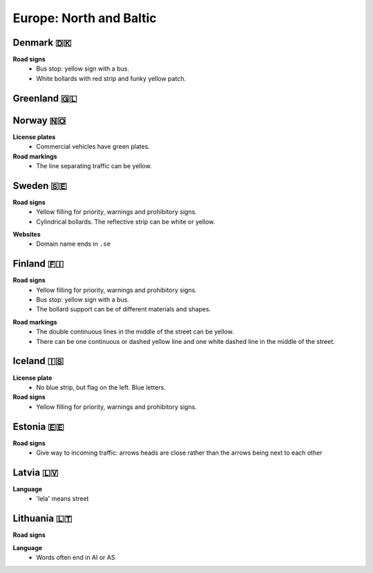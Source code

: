 Europe: North and Baltic
========================

Denmark 🇩🇰
----------

**Road signs**
    - Bus stop: yellow sign with a bus.
    - White bollards with red strip and funky yellow patch.

.. image:: images/denmark-bollard.png
  :width: 200
  :alt: The bollard in Denmark.


Greenland 🇬🇱
------------


Norway 🇳🇴
---------

**License plates**
    - Commercial vehicles have green plates.

**Road markings**
  - The line separating traffic can be yellow.


Sweden 🇸🇪
---------

**Road signs**
    - Yellow filling for priority, warnings and prohibitory signs.
    - Cylindrical bollards. The reflective strip can be white or yellow.

.. image:: images/sweden-bollard-back.png
  :height: 250
.. image:: images/sweden-bollard.png
  :height: 250
.. image:: images/sweden-signs.png
  :height: 250

**Websites**
    - Domain name ends in ``.se``


Finland 🇫🇮
----------

**Road signs**
    - Yellow filling for priority, warnings and prohibitory signs.
    - Bus stop: yellow sign with a bus.
    - The bollard support can be of different materials and shapes.

.. image:: images/finland-bollard.png
  :height: 250
.. image:: images/finland-bollard-back.png
  :height: 250

**Road markings**
    - The double continuous lines in the middle of the street can be yellow.
    - There can be one continuous or dashed yellow line and one white dashed line in the middle of the street.


Iceland 🇮🇸
----------

**License plate**
    - No blue strip, but flag on the left. Blue letters.

**Road signs**
    - Yellow filling for priority, warnings and prohibitory signs.



Estonia 🇪🇪
----------

**Road signs**
    - Give way to incoming traffic: arrows heads are close rather than the arrows being next to each other

Latvia 🇱🇻
---------

**Language**
    - 'Iela' means street

Lithuania 🇱🇹
------------

**Road signs**

.. image:: images/lithuania-bollard.png
  :height: 250
.. image:: images/lithuania-bollard-back.png
  :height: 250

**Language**
    - Words often end in AI or AS


